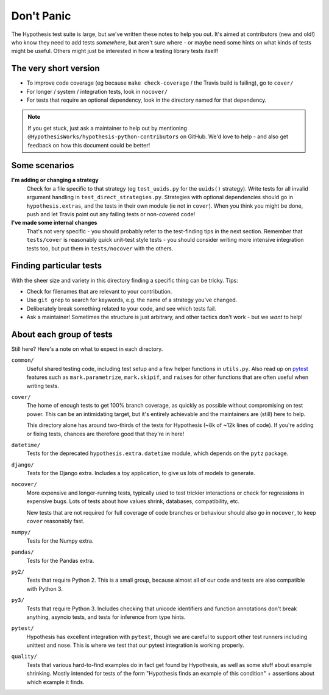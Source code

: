 ===========
Don't Panic
===========

The Hypothesis test suite is large, but we've written these notes to help you
out.  It's aimed at contributors (new and old!) who know they need to add tests
*somewhere*, but aren't sure where - or maybe need some hints on what kinds of
tests might be useful.  Others might just be interested in how a testing
library tests itself!


The very short version
======================

- To improve code coverage (eg because ``make check-coverage`` / the Travis
  build is failing), go to ``cover/``
- For longer / system / integration tests, look in ``nocover/``
- For tests that require an optional dependency, look in the directory
  named for that dependency.

.. note::
    If you get stuck, just ask a maintainer to help out by mentioning
    ``@HypothesisWorks/hypothesis-python-contributors`` on GitHub.
    We'd love to help - and also get feedback on how this document could
    be better!


Some scenarios
==============

**I'm adding or changing a strategy**
    Check for a file specific to that strategy (eg ``test_uuids.py`` for
    the ``uuids()`` strategy).  Write tests for all invalid argument handling
    in ``test_direct_strategies.py``.  Strategies with optional dependencies
    should go in ``hypothesis.extras``, and the tests in their own module
    (ie not in ``cover``).  When you think you might be done, push and let
    Travis point out any failing tests or non-covered code!

**I've made some internal changes**
    That's not very specific - you should probably refer to the test-finding
    tips in the next section.  Remember that ``tests/cover`` is reasonably
    quick unit-test style tests - you should consider writing more intensive
    integration tests too, but put them in ``tests/nocover`` with the others.


Finding particular tests
========================

With the sheer size and variety in this directory finding a specific thing
can be tricky.  Tips:

- Check for filenames that are relevant to your contribution.
- Use ``git grep`` to search for keywords, e.g. the name of a strategy you've changed.
- Deliberately break something related to your code, and see which tests fail.
- Ask a maintainer!  Sometimes the structure is just arbitrary, and other tactics
  don't work - but we *want* to help!


About each group of tests
=========================

Still here?  Here's a note on what to expect in each directory.

``common/``
    Useful shared testing code, including test setup and a few helper
    functions in ``utils.py``.  Also read up on
    `pytest <https://docs.pytest.org/en/latest/contents.html>`_
    features such as ``mark.parametrize``, ``mark.skipif``, and ``raises``
    for other functions that are often useful when writing tests.

``cover/``
    The home of enough tests to get 100% branch coverage, as quickly as possible
    without compromising on test power.  This can be an intimidating target,
    but it's entirely achievable and the maintainers are (still) here to help.

    This directory alone has around two-thirds of the tests for Hypothesis
    (~8k of ~12k lines of code).  If you're adding or fixing tests, chances
    are therefore good that they're in here!

``datetime/``
    Tests for the deprecated ``hypothesis.extra.datetime`` module, which
    depends on the ``pytz`` package.

``django/``
    Tests for the Django extra.  Includes a toy application, to give us lots
    of models to generate.

``nocover/``
    More expensive and longer-running tests, typically used to test trickier
    interactions or check for regressions in expensive bugs.  Lots of tests
    about how values shrink, databases, compatibility, etc.

    New tests that are not required for full coverage of code branches or
    behaviour should also go in ``nocover``, to keep ``cover`` reasonably fast.

``numpy/``
    Tests for the Numpy extra.

``pandas/``
    Tests for the Pandas extra.

``py2/``
    Tests that require Python 2.  This is a small group, because almost all
    of our code and tests are also compatible with Python 3.

``py3/``
    Tests that require Python 3.  Includes checking that unicode identifiers
    and function annotations don't break anything, asyncio tests, and tests
    for inference from type hints.

``pytest/``
    Hypothesis has excellent integration with ``pytest``, though we are careful
    to support other test runners including unittest and nose.  This is where we
    test that our pytest integration is working properly.

``quality/``
    Tests that various hard-to-find examples do in fact get found by Hypothesis,
    as well as some stuff about example shrinking.  Mostly intended for tests
    of the form "Hypothesis finds an example of this condition" + assertions
    about which example it finds.
